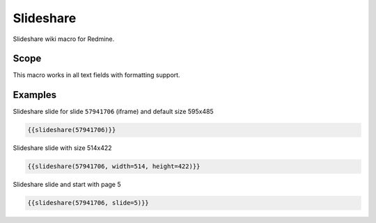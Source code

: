 Slideshare
----------

Slideshare wiki macro for Redmine.

.. function:: {{slideshare(key [, width=WIDTH, height=HEIGHT, slide=SLIDE])}}

    Show slideshare embedded slide

    :param string key: Slideshare embedded key code, e.g. 57941706. This is the part is the last number in url: http://de.slideshare.net/AnimeshSingh/caps-whats-best-for-deploying-and-managing-openstack-chef-vs-ansible-vs-puppet-vs-salt-57941706
    :param int width: width
    :param int height: height
    :param int slide: Slide page

Scope
+++++

This macro works in all text fields with formatting support.

Examples
++++++++

Slideshare slide for slide ``57941706`` (iframe) and default size 595x485

.. code-block:: smarty

  {{slideshare(57941706)}}

Slideshare slide with size 514x422

.. code-block:: smarty

  {{slideshare(57941706, width=514, height=422)}}

Slideshare slide and start with page 5

.. code-block:: smarty

  {{slideshare(57941706, slide=5)}}
